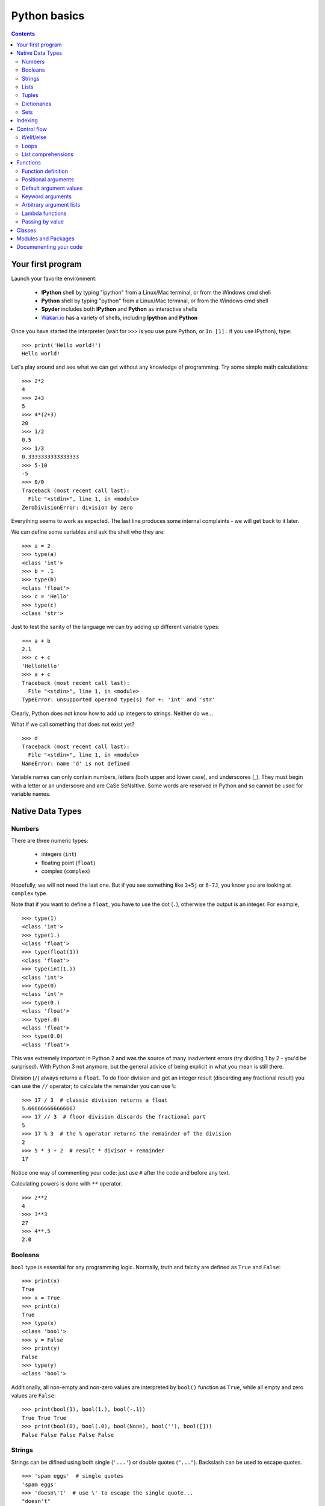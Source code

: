 =============
Python basics
=============

.. contents::


Your first program
------------------

Launch your favorite environment:

	- **IPython** shell by typing "ipython" from a Linux/Mac terminal, or from the Windows cmd shell
	- **Python** shell by typing "python" from a Linux/Mac terminal, or from the Windows cmd shell
	- **Spyder** includes both **IPython** and **Python** as interactive shells
	- `Wakari.io`_ has a variety of shells, including **Ipython** and **Python**
	
Once you have started the interpreter (wait for ``>>>`` is you use pure Python, or ``In [1]:`` if you use IPython), type::

	>>> print('Hello world!')
	Hello world!

Let's play around and see what we can get without any knowledge of programming. Try some simple math calculations::

	>>> 2*2
	4
	>>> 2+3
	5
	>>> 4*(2+3)
	20
	>>> 1/2
	0.5
	>>> 1/3
	0.3333333333333333
	>>> 5-10
	-5
	>>> 0/0
	Traceback (most recent call last):
	  File "<stdin>", line 1, in <module>
	ZeroDivisionError: division by zero

Everything seems to work as expected. The last line produces some internal complaints - we will get back to it later.

We can define some variables and ask the shell who they are::

	>>> a = 2
	>>> type(a)
	<class 'int'>
	>>> b = .1
	>>> type(b)
	<class 'float'>
	>>> c = 'Hello'
	>>> type(c)
	<class 'str'>

Just to test the sanity of the language we can try adding up different variable types::

	>>> a + b
	2.1
	>>> c + c
	'HelloHello'
	>>> a + c
	Traceback (most recent call last):
	  File "<stdin>", line 1, in <module>
	TypeError: unsupported operand type(s) for +: 'int' and 'str'

Clearly, Python does not know how to add up integers to strings. Neither do we...

What if we call something that does not exist yet? ::

	>>> d
	Traceback (most recent call last):
	  File "<stdin>", line 1, in <module>
	NameError: name 'd' is not defined

Variable names can only contain numbers, letters (both upper and lower case), and underscores (_). They must begin with a letter or an underscore and are CaSe SeNsItIve. Some words are reserved in Python and so cannot be used for variable names.


Native Data Types
-----------------

Numbers
~~~~~~~

There are three numeric types:

	- integers (``int``)
	- floating point (``float``)
	- complex (``complex``)

Hopefully, we will not need the last one. But if you see something like ``3+5j`` or ``6-7J``, you know you are looking at ``complex`` type.

Note that if you want to define a ``float``, you have to use the dot (``.``), otherwise the output is an integer. For example, ::

	>>> type(1)
	<class 'int'>
	>>> type(1.)
	<class 'float'>
	>>> type(float(1))
	<class 'float'>
	>>> type(int(1.))
	<class 'int'>
	>>> type(0)
	<class 'int'>
	>>> type(0.)
	<class 'float'>
	>>> type(.0)
	<class 'float'>
	>>> type(0.0)
	<class 'float'>

This was extremely important in Python 2 and was the source of many inadvertent errors (try dividing 1 by 2 - you'd be surprised). With Python 3 not anymore, but the general advice of being explicit in what you mean is still there.

Division (``/``) always returns a ``float``. To do floor division and get an integer result (discarding any fractional result) you can use the ``//`` operator; to calculate the remainder you can use ``%``::

	>>> 17 / 3  # classic division returns a float
	5.666666666666667
	>>> 17 // 3  # floor division discards the fractional part
	5
	>>> 17 % 3  # the % operator returns the remainder of the division
	2
	>>> 5 * 3 + 2  # result * divisor + remainder
	17

Notice one way of commenting your code: just use ``#`` after the code and before any text.

Calculating powers is done with ``**`` operator. ::

	>>> 2**2
	4
	>>> 3**3
	27
	>>> 4**.5
	2.0


Booleans
~~~~~~~~

``bool`` type is essential for any programming logic. Normally, truth and falcity are defined as ``True`` and ``False``::

	>>> print(x)
	True
	>>> x = True
	>>> print(x)
	True
	>>> type(x)
	<class 'bool'>
	>>> y = False
	>>> print(y)
	False
	>>> type(y)
	<class 'bool'>

Additionally, all non-empty and non-zero values are interpreted by ``bool()`` function as ``True``, while all empty and zero values are ``False``::

	>>> print(bool(1), bool(1.), bool(-.1))
	True True True
	>>> print(bool(0), bool(.0), bool(None), bool(''), bool([]))
	False False False False False


Strings
~~~~~~~

Strings can be difined using both single (``'...'``) or double quotes (``"..."``). Backslash can be used to escape quotes. ::

	>>> 'spam eggs'  # single quotes
	'spam eggs'
	>>> 'doesn\'t'  # use \' to escape the single quote...
	"doesn't"
	>>> "doesn't"  # ...or use double quotes instead
	"doesn't"
	>>> '"Yes," he said.'
	'"Yes," he said.'
	>>> "\"Yes,\" he said."
	'"Yes," he said.'
	>>> '"Isn\'t," she said.'
	'"Isn\'t," she said.'

The ``print()`` function produces a more readable output, by omitting the enclosing quotes and by printing escaped and special characters::

	>>> '"Isn\'t," she said.'
	'"Isn\'t," she said.'
	>>> print('"Isn\'t," she said.')
	"Isn't," she said.
	>>> s = 'First line.\nSecond line.'  # \n means newline
	>>> s  # without print(), \n is included in the output
	'First line.\nSecond line.'
	>>> print(s)  # with print(), \n produces a new line
	First line.
	Second line.

If you don't want characters prefaced by ``\`` to be interpreted as special characters, you can use `raw strings` by adding an ``r`` before the first quote:

	>>> print('C:\some\name')  # here \n means newline!
	C:\some
	ame
	>>> print(r'C:\some\name')  # note the r before the quote
	C:\some\name

Python is very sensitive to code aesthetics (see `Style Guide`_). In particular, you shoud restrict yourself to 79 characters in one line! Use parenthesis to break long strings::

	>>> text = ('Put several strings within parentheses '
	            'to have them joined together.')
	>>> text
	'Put several strings within parentheses to have them joined together.'

Strings can be constructed using math operators and by converting numbers into strings via ``str()`` function::

	>>> 2 * 'a' + '_' + 3 * 'b' + '_' + 4 * (str(.5) + '_')
	'aa_bbb_0.5_0.5_0.5_0.5_'

Note that Python can not convert numbers into strings automatically. Unless you use ``print()`` function or convert explicitly.::

	>>> 'a' + 1
	Traceback (most recent call last):
	  File "<stdin>", line 1, in <module>
	TypeError: Can't convert 'int' object to str implicitly
	>>> 'a' + str(1)
	'a1'
	>>> print('a', 1)
	a 1


Lists
~~~~~

Lists are very convenient and simplest data containers. Here is how we store a collection of numbers in a variable::

	>>> a = [1, 3, 5]
	>>> a
	[1, 3, 5]
	>>> type(a)
	<class 'list'>

Lists are not restricted to be uniform in types of their elements::

	>>> b = [5, 2.3, 'abc', [4, 'b'], a, print]
	>>> b
	[5, 2.3, 'abc', [4, 'b'], [1, 3, 5], <built-in function print>]

Lists can be modified::

	>>> a[1] = 4
	>>> a
	[1, 4, 5]

Lists can be merged or repeated::

	>>> a + a
	[1, 4, 5, 1, 4, 5]
	>>> 3 * a
	[1, 4, 5, 1, 4, 5, 1, 4, 5]

You can add one item to the end of the list inplace::

	>>> a.append(7)
	>>> a
	[1, 4, 5, 7]

or add a few items::

	>>> a.extend([0, 2])
	>>> a
	[1, 4, 5, 7, 0, 2]

Note the difference::

	>>> a = [1, 3, 5]
	>>> b = [1, 3, 5]
	>>> a.append([2, 4, 6])
	>>> b.extend([2, 4, 6])
	>>> a
	[1, 3, 5, [2, 4, 6]]
	>>> b
	[1, 3, 5, 2, 4, 6]

If the end of the list is not what you want, insert the element after a specified position::

	>>> a.insert(1, .5)
	>>> a
	[1, 0.5, 4, 5, 7, 0, 2]

There are at least two methods to remove elements from a list::

	>>> x = ['a', 'b', 'c', 'b']
	>>> x.remove('b')
	>>> x
	['a', 'c', 'b']
	>>> x.remove('b')
	>>> x
	['a', 'c']
	>>> x.remove('b')
	Traceback (most recent call last):
	  File "<stdin>", line 1, in <module>
	ValueError: list.remove(x): x not in list

or::

	>>> y = ['a', 'b', 'c', 'b']
	>>> y.pop()
	'b'
	>>> y
	['a', 'b', 'c']
	>>> y.pop(1)
	'b'
	>>> y
	['a', 'c']

Here is how you sort a list without altering the original object, and inplace::

	>>> x = ['a', 'b', 'c', 'b', 'a']
	>>> sorted(x)
	['a', 'a', 'b', 'b', 'c']
	>>> x
	['a', 'b', 'c', 'b', 'a']
	>>> x.sort()
	>>> x
	['a', 'a', 'b', 'b', 'c']


Tuples
~~~~~~

On the first glance tuples are very similar to lists. The difference in definition is the usage of parentheses ``()`` (or even without them) instead of square brackets ``[]``::

	>>> t = 12345, 54321, 'hello!'
	>>> t
	(12345, 54321, 'hello!')
	>>> type(t)
	<class 'tuple'>
	>>> t = (12345, 54321, 'hello!')
	>>> t
	(12345, 54321, 'hello!')

The main difference is that tuples are *immutable* (impossible to modify)::

	>>> t[0] = 10
	Traceback (most recent call last):
	  File "<stdin>", line 1, in <module>
	TypeError: 'tuple' object does not support item assignment

Here are the reasons you want to use tuples:

	- Tuples are faster than lists. If you're defining a constant set of values and all you're ever going to do with it is iterate through it, use a tuple instead of a list.
	- It makes your code safer if you "write-protect" data that doesn't need to be changed.
	- Some tuples can be used as dictionary keys (specifically, tuples that contain immutable values like strings, numbers, and other tuples). Lists can never be used as dictionary keys, because lists are not immutable.

Dictionaries
~~~~~~~~~~~~

A dictionary is an unordered set of key-value pairs. There are some restrictions on what can be a key. In general, keys can not be mutable objects. Keys must be unique. Below are a few example of dictionary initialization::

	>>> empty_dict = dict()
	>>> empty_dict
	{}
	>>> empty_dict = {}
	>>> empty_dict
	{}
	>>> type(empty_dict)
	<class 'dict'>
	>>> grades = {'Ivan': 4, 'Olga': 5}
	>>> grades
	{'Ivan': 4, 'Olga': 5}
	>>> grades['Petr'] = 'F'
	>>> grades
	{'Ivan': 4, 'Petr': 'F', 'Olga': 5}
	>>> grades['Olga']
	5

Keys and values can be accessed separately if needed::

	>>> grades.keys()
	dict_keys(['Ivan', 'Olga'])
	>>> grades.values()
	dict_values([4, 5])


Sets
~~~~

A set is an unordered collection of unique values. A single set can contain values of any immutable datatype. Once you have two sets, you can do standard set operations like union, intersection, and set difference. Here is a brief demonstration::

	>>> basket = {'apple', 'orange', 'apple', 'pear', 'orange', 'banana'}
	>>> basket
	{'orange', 'banana', 'pear', 'apple'}
	>>> type(basket)
	<class 'set'>
	>>> 'orange' in basket
	True
	>>> 'crabgrass' in basket
	False

Let's create a second set and see what we can do with both::

	>>> bag = {'banana', 'peach'}
	>>> basket - bag
	{'apple', 'orange', 'pear'}
	>>> basket | bag
	{'peach', 'orange', 'pear', 'banana', 'apple'}
	>>> basket & bag
	{'banana'}
	>>> basket ^ bag
	{'peach', 'apple', 'orange', 'pear'}

Indexing
--------

Python data containers (including strings and lists) can be `sliced` to access their specific parts. Counting in Python starts from zero. Keep this in mind when you want to access a specific character of a string::

	>>> word = 'Python'
	>>> word[0]  # character in position 0
	'P'
	>>> word[5]  # character in position 5
	'n'

Indices may also be negative numbers, to start counting from the right::

	>>> word[-1]  # last character
	'n'
	>>> word[-2]  # second-to-last character
	'o'
	>>> word[-6]
	'P'

Going beyond a single charcter::

	>>> word[0:2]  # characters from position 0 (included) to 2 (excluded)
	'Py'
	>>> word[2:5]  # characters from position 2 (included) to 5 (excluded)
	'tho'

Slice indices have useful defaults; an omitted first index defaults to zero, an omitted second index defaults to the size of the string being sliced.::

	>>> word[:2]  # character from the beginning to position 2 (excluded)
	'Py'
	>>> word[4:]  # characters from position 4 (included) to the end
	'on'
	>>> word[-2:] # characters from the second-last (included) to the end
	'on'

One could be interested only in even/odd characters in the string. In that case, we need a third index in the slice::

	>>> word[::2]
	'Pto'
	>>> word[1::2]
	'yhn'

Negative index in the third position of the slice reverses the count::

	>>> word[::-1]
	'nohtyP'
	>>> word[::-2]
	'nhy'

One way to remember how slices work is to think of the indices as pointing between characters, with the left edge of the first character numbered 0. Then the right edge of the last character of a string of n characters has index n, for example::

	 +---+---+---+---+---+---+
	 | P | y | t | h | o | n |
	 +---+---+---+---+---+---+
	 0   1   2   3   4   5   6
	-6  -5  -4  -3  -2  -1

Indexing with lists works in the same way. But on top of that, if your list contains other lists, or strings (or other **iterables**), then indexing becomes "layered"::

	>>> x = [[1, 3, 5], ['c', 'a', 'b']]
	>>> x[0][1]
	3
	>>> x[1][-2:]
	['a', 'b']


Control flow
------------

if/elif/else
~~~~~~~~~~~~

Writing conditional statements in Python is very easy. Start from ``if``, continue with ``elif``, and finish with ``else``. For example,

.. ipython::

	In [1]: if 2**2 == 4:
   	   ...:     print('Should be True')
   	   ...:     
	Should be True

Be careful to **respect the indentation depth**. The Ipython shell automatically increases the indentation depth after a column ``:`` sign; to decrease the indentation depth, go four spaces to the left with the Backspace key. Press the Enter key twice to leave the logical block.

.. ipython::

    In [1]: a = 10

    In [2]: if a == 1:
       ...:     print(1)
       ...: elif a == 2:
       ...:     print(2)
       ...: elif a == 3:
       ...:     print(3)
       ...: else:
       ...:     print('A lot')
       ...:
    A lot

Besides chceking for equality as in the previous examples, you can check for other statements evaluating to ``bool``. These are comparison operators: ``<, >, <=, =>``. Testing for equality of two objects is done with ``is`` operator::

	>>> a, b = 1, 1.
	>>> a == b
	True
	>>> a is b
	False

You can test whether an object belongs to a collection using ``in`` operator. Note that if a collection is of type ``dict``, then the search is done over dictionaries.::

	>>> a = [1, 2, 4]
	>>> 2 in a, 4 in a
	(True, True)
	>>> b = {'a': 3, 'c': 8}
	>>> 'c' in b
	True



Loops
~~~~~

If you do need to iterate over a sequence of numbers, the built-in function ``range()`` comes in handy. It generates arithmetic progressions:

.. ipython::

	In [7]: for i in range(4):
	   ...:     print(i)
	   ...:     
	0
	1
	2
	3

The ``for`` statement in Python differs a bit from what you may be used to in other programming languages. Rather than always iterating over an arithmetic progression of numbers (like in Pascal), or giving the user the ability to define both the iteration step and halting condition (as in C), Python's ``for`` statement iterates over the items of any sequence (a list or a string), in the order that they appear in the sequence.

.. ipython::

	In [6]: words = ['cat', 'window', 'bird']
	   ...: for w in words:
	   ...:     print(w, len(w))
	   ...:     
	cat 3
	window 6
	bird 4

Here is another example.

.. ipython::

	In [1]: for letter in 'Python':
	   ...:     print(letter)
	   ...:     
	P
	y
	t
	h
	o
	n

Coming back to ``range()`` function. It can have at most three arguments, ``range(first, last, step)``. Given this knowledge we can generate various sequences. Note that this function returns neither a list not a tuple. In fact, it is an object itself. In order to check what are the indices if we use ``range`` in a ``for`` loop, we can convert it to list using ``list()`` function. The reason behind this behavior is to save memory: ``range`` does not store the whole list, only its definition. ::

	>>> list(range(2, 10))
	[2, 3, 4, 5, 6, 7, 8, 9]
	>>> list(range(2, 10, 3))
	[2, 5, 8]
	>>> list(range(-2, -10, -3))
	[-2, -5, -8]

If you need to break out of the loop or skip an iteration, then you need to know two statements, ``break`` and ``continue``, respectively.

.. ipython::

	In [3]: a = [1, 0, 2, 4]
	   ...: for element in a:
	   ...:     if element == 0:
	   ...:         continue
	   ...:     print(1. / element)
	   ...:     
	1.0
	0.5
	0.25

or

.. ipython::

	In [4]: a = [1, 0, 2, 4]
	   ...: for element in a:
	   ...:     if element == 0:
	   ...:         break
	   ...:     print(1. / element)
	   ...:     
	1.0

Common use case is to iterate over items while keeping track of current index. Quick and dirty way to do this is:

.. ipython::

	In [5]: words = ('cool', 'powerful', 'readable')
	   ...: for i in range(0, len(words)):
	   ...:     print(i, words[i])
	   ...:     
	0 cool
	1 powerful
	2 readable

Yet, Python provides a much more elegant approach:

.. ipython::

	In [7]: for index, item in enumerate(words):
	   ...:     print(index, item)
	   ...:     
	0 cool
	1 powerful
	2 readable

Try iterating over dictionaries yourslef. You should find out that Python iterates over keys only. In order to have access to the whole pair, one should use ``items()`` method:

.. ipython::

	In [1]: grades = {'Ivan': 4, 'Olga': 5, 'Petr': 4.5}
	   ...: for key, val in grades.items():
	   ...:     print('%s has grade: %s' % (key, val))
	   ...:     
	Ivan has grade: 4
	Petr has grade: 4.5
	Olga has grade: 5

Here is how you might compute Pi:

.. ipython::

	In [1]: pi = 2
	   ...: for i in range(1, 1000):
	   ...:     pi *= 4*i**2 / (4*i**2 - 1)
	   ...: print(pi)
	   ...: 
	3.1408069608284657

Or if you want to stop after certain precision was achieved (a common use case), you might want to use ``while`` loop:

.. ipython::

	In [1]: pi, error = 2, 1e10
	   ...: while error > 1e-3:
	   ...:     pi *= 4*i**2 / (4*i**2 - 1)
	   ...:     error = abs(pi - 3.141592653589793)
	   ...: print(pi)
	   ...: 
	3.1405927760475945

List comprehensions
~~~~~~~~~~~~~~~~~~~

List comprehensions provide a concise way to create lists. Common applications are to make new lists where each element is the result of some operations applied to each member of another sequence or iterable, or to create a subsequence of those elements that satisfy a certain condition.

For example, assume we want to create a list of squares, like:

.. ipython::

	In [1]: squares = []
	   ...: for x in range(10):
	   ...:     squares.append(x**2)
	   ...: print(squares)
	   ...: 
	[0, 1, 4, 9, 16, 25, 36, 49, 64, 81]

As always, Python has a more elegant solution with the same result::

	>>> squares = [x**2 for x in range(10)]

List comprehensions can include more ``for`` statements and even ``if`` statements::

	>>> [(x, y) for x in [1,2,3] for y in [3,1,4] if x != y]
	[(1, 3), (1, 4), (2, 3), (2, 1), (2, 4), (3, 1), (3, 4)]

which creates a list of pairs with distinct elements. Equivalenly, one could write this over several lines:

.. ipython::

	In [1]: combs = []
	   ...: for x in [1,2,3]:
	   ...:     for y in [3,1,4]:
	   ...:         if x != y:
	   ...:             combs.append((x, y))
	   ...: print(combs)

Below are a few more examples::

	>>> vec = [-4, -2, 0, 2, 4]
	>>> # create a new list with the values doubled
	>>> [x*2 for x in vec]
	[-8, -4, 0, 4, 8]
	>>> # filter the list to exclude negative numbers
	>>> [x for x in vec if x >= 0]
	[0, 2, 4]
	>>> # apply a function to all the elements
	>>> [abs(x) for x in vec]
	[4, 2, 0, 2, 4]
	>>> # call a method on each element
	>>> freshfruit = ['  banana', '  loganberry ', 'passion fruit  ']
	>>> [weapon.strip() for weapon in freshfruit]
	['banana', 'loganberry', 'passion fruit']
	>>> # create a list of 2-tuples like (number, square)
	>>> [(x, x**2) for x in range(6)]
	[(0, 0), (1, 1), (2, 4), (3, 9), (4, 16), (5, 25)]
	>>> # flatten a list using a listcomp with two 'for'
	>>> vec = [[1,2,3], [4,5,6], [7,8,9]]
	>>> [num for elem in vec for num in elem]
	[1, 2, 3, 4, 5, 6, 7, 8, 9]

Finally, we can transpose a "matrix" represented as a list of lists in the following several ways.

.. ipython::

	In [1]: matrix = [
	   ...:     [1, 2, 3, 4],
	   ...:     [5, 6, 7, 8],
	   ...:     [9, 10, 11, 12],
	   ...: ]

First, the longest but clearest:

.. ipython::

	In [1]: transposed = []
	   ...: for i in range(4):
	   ...:     transposed_row = []
	   ...:     for row in matrix:
	   ...:         transposed_row.append(row[i])
	   ...:     transposed.append(transposed_row)
	   ...: print(transposed)
	   ...: 
	[[1, 5, 9], [2, 6, 10], [3, 7, 11], [4, 8, 12]]

Next uses one list comprehension:

.. ipython::

	In [1]: transposed = []
	   ...: for i in range(4):
	   ...:     transposed.append([row[i] for row in matrix])

Or, one single nested list comprehension::

	>>> [[row[i] for row in matrix] for i in range(4)]

And, finally, the most elegant (in the context of standard library) way::

	>>> list(zip(*matrix))
	[(1, 5, 9), (2, 6, 10), (3, 7, 11), (4, 8, 12)]
	

Functions
---------

Functions are well defined logically complete blocks of actions combined to serve a specific purpose. Functions are separated from the main script to be reused again and again in other projects.

Function definition
~~~~~~~~~~~~~~~~~~~

The simplest function definition is illustrated in the following example:

.. code-block:: python

	def simplest_function():
	    print('I\'m your function!')
	    
which after calling produces the following output::

	>>> simplest_function()
	I'm your function!

The keyword ``def`` introduces a function `definition`. It must be followed by the function name and the parenthesized list of formal parameters. The statements that form the body of the function start at the next line, and must be indented.

A slightly more complicated example to compute Fibbonaci series:

.. code-block:: python

	def fib(n):
	    """Print a Fibonacci series up to n."""
	    a, b = 0, 1
	    while a < n:
	        print(a, end=' ')
	        a, b = b, a+b

Let's try and call this function to find out all Fibonacci numbers up to 2000::

	>>> fib(2000)
	0 1 1 2 3 5 8 13 21 34 55 89 144 233 377 610 987 1597

Notice the line below function name in tripled quotes. This is called `docstring`. We will come back to it in :ref:`documenenting-code`.

The result of running function above is just a screen output. If we try to assign the result of this function to a new variable, we will only get ``None``::

	>>> out = fib(0)
	>>> print(out)
	None

What if you want to store the result? Then you have to use ``return`` statement and say explicitely what your function should produce in the end.

.. code-block:: python

	def fib(n):
	    """Print a Fibonacci series up to n and return the result."""
	    result = []
	    a, b = 0, 1
	    while a < n:
	        result.append(a)
	        a, b = b, a+b
	    return result

Now let's try this function instead::

	>>> out = fib(2000)
	>>> print(out)
	[0, 1, 1, 2, 3, 5, 8, 13, 21, 34, 55, 89, 144, 233, 377, 610, 987, 1597]

Now variable ``out`` is non-empty. It holds the ``list`` of Fibonacci numbers.

Above examples have shown how to define functions without any arguments and with just one argument. In fact, function definition is much more flexible than that. Read on.

Positional arguments
~~~~~~~~~~~~~~~~~~~~

Passing several arguments to a function is done with their order in mind.

.. code-block:: python

	def power(x, a):
		"""Take a power"""
	    return x**a

If you make a mistake in the order of arguments, the function has no way to see that::

	>>> print(power(2, 3), power(3, 2))
	8 9

Default argument values
~~~~~~~~~~~~~~~~~~~~~~~

Some arguments may have default values. This is used to simplify function calls especially if arguments are numerous. Default arguments always follow positional ones.

.. code-block:: python

	def power(x, a=2):
	    """Take a power"""
	    return x**a

Here is how you call it::

	>>> print(power(2), power(3))
	4 9

The default values are evaluated once at function definition.

.. code-block:: python

	i = 5

	def fun(arg=i):
	    print(arg)

	i = 6

The call to this function prduces::

	>>> fun()
	5

The side effect is that the default value is shared between the calls:

.. code-block:: python

	def fun(a, L=[]):
	    L.append(a)
	    return L

	print(fun(1))
	print(fun(2))
	print(fun(3))

This prints

.. code-block:: python

	[1]
	[1, 2]
	[1, 2, 3]

Here is one possible way to overcome this:

.. code-block:: python

	def f(a, L=None):
	    if L is None:
	        L = []
	    L.append(a)
	    return L

Keyword arguments
~~~~~~~~~~~~~~~~~

If keeping the order of the arguments becomes a problem, then keyword (or optional) arguments are here to help. These are the same arguments with default values but redefined in function calls.

.. code-block:: python

	def slicer(seq, start=None, stop=None, step=None):
		return seq[start:stop:step]

This function has three default values. They all follow the variable without default. Here are a few examples of using this function::

	>>> print(rhyme)
	['one', 'fish,', 'two', 'fish,', 'red', 'fish,', 'blue', 'fish']
	>>> print(slicer(rhyme))
	['one', 'fish,', 'two', 'fish,', 'red', 'fish,', 'blue', 'fish']
	>>> print(slicer(rhyme, step=2))
	['one', 'two', 'red', 'blue']
	>>> print(slicer(rhyme, 1, step=2))
	['fish,', 'fish,', 'fish,', 'fish']
	>>> print(slicer(rhyme, stop=4, step=2, start=1))
	['fish,', 'fish,']
	>>> print(slicer(rhyme, 1, 4, 2))
	['fish,', 'fish,']

The following are invalid calls::

	>>> slicer()                     # required argument missing
	>>> slicer(start=2, 'Python')    # non-keyword argument after a keyword argument
	>>> slicer('Python', 2, start=3) # duplicate value for the same argument
	>>> slicer(actor='John Cleese')  # unknown keyword argument

Arbitrary argument lists
~~~~~~~~~~~~~~~~~~~~~~~~

If you do not know in advance how many arguments you will need to pass to a function, then you can use function definition as follows:

.. code-block:: python

	def fun(var, *args, **kwargs):
	    print('First mandatory argument:', var)
	    if len(args) > 0:
	        print('\nOptional positional arguments:')
	    for idx, arg in enumerate(args):
	        print('Argument number "%s" is "%s"' % (idx, arg))
	    if len(kwargs) > 0:
	        print('\nOptional keyword arguments:')
	    for key, value in kwargs.items():
	        print('Argument called "%s" is "%s"' % (key, value))

Calling this function produces::

	>>> fun(2, 'a', 'Python', method='OLS', limit=1e2)
	First mandatory argument: 2

	Optional positional arguments:
	Argument number "0" is "a"
	Argument number "1" is "Python"

	Optional keyword arguments:
	Argument called "method" is "OLS"
	Argument called "limit" is "100.0"

At the same time, calling this function with the only mandatory argument results in a much simple output::

	>>> fun(2)
	First mandatory argument: 2

Placing a star in front of ``args`` makes interpreter to expect a tuple of arbitrary length which is then unpacked to separate arguments. Placing two stars in front of ``kwargs`` makes Python unpack it as a dictionary into key-value pairs. So, you can pass arguments as tuples and dictionaries which sometimes significantly improves readability of the code. The following lines produce the same output as in the first example of this subsection::

	>>> args = ('a', 'Python')
	>>> kwargs = {'method': 'OLS', 'limit': 1e2}
	>>> fun(2, *args, **kwargs)


Lambda functions
~~~~~~~~~~~~~~~~

Small anonymous functions can be created with the ``lambda`` keyword. Lambda functions can be used wherever function objects are required. They are restricted to be one-liners. Here is an example of a function that returns another function:

.. code-block:: python

	def make_power(n):
	    return lambda x: x ** n

And the way to use it is as follows::

	>>> power = make_power(3)
	>>> print(power(0), power(2))
	0 8

Another example shows how to pass a function as an argument without formally defining it::

	>>> pairs = [(1, 'one'), (2, 'two'), (3, 'three'), (4, 'four')]
	>>> pairs.sort(key=lambda pair: pair[1])
	>>> pairs
	[(4, 'four'), (1, 'one'), (3, 'three'), (2, 'two')]

Passing by value
~~~~~~~~~~~~~~~~

In Python parameters to functions are references to objects, which are passed by value. When you pass a variable to a function, Python passes the reference to the object to which the variable refers (the value). Not the variable itself.

If the value passed in a function is immutable, the function does not modify the caller's variable. If the value is mutable, the function may modify the caller's variable in-place:

.. code-block:: python

	def try_to_modify(x, y, z):
	    x = 23 # immutable object
	    y.append(42)
	    z = [99] # reference to new object
	    print(x, y, z)

Here is what happens if we call this function::

	>>> a = 77    # immutable variable
	>>> b = [99]  # mutable variable
	>>> c = [28]
	>>> try_to_modify(a, b, c)
	23 [99, 42] [99]
	>>> print(a, b, c)
	77 [99, 42] [28]

Classes
-------

.. todo:: Write **Classes** section

def, methods, attributes, inheritance

Modules and Packages
--------------------

.. todo:: Write **Modules and Packages** section

import, ``__all__``, ``__main__``


.. _documenenting-code:

Documenenting your code
-----------------------

.. todo:: Write **Documenenting your code** section

docstrings, numpydoc


.. _`Wakari.io`: https://www.wakari.io
.. _`Style Guide`: https://www.python.org/dev/peps/pep-0008/
